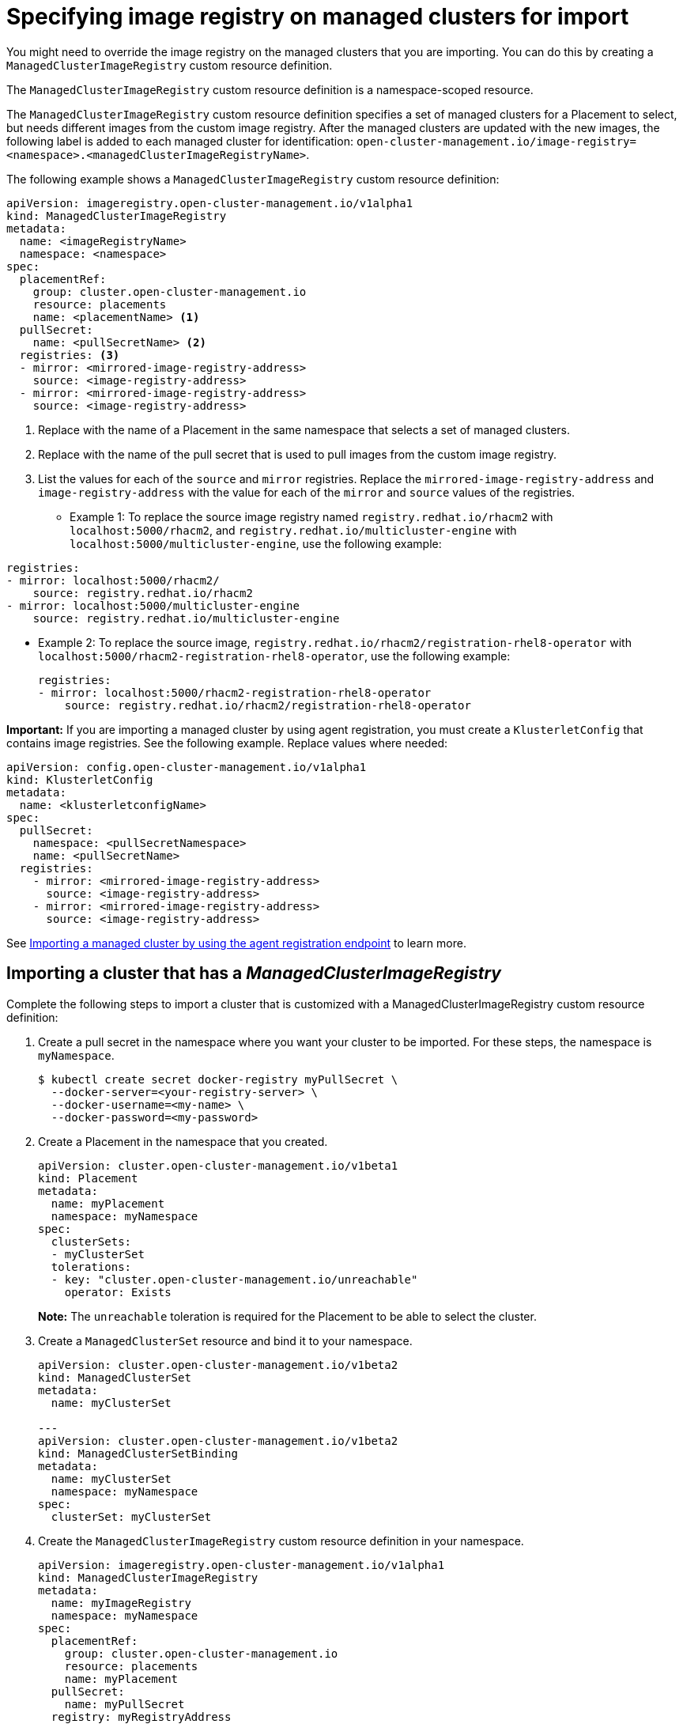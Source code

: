 [#specify-registry-img-on-managed-clusters-for-import]
= Specifying image registry on managed clusters for import

You might need to override the image registry on the managed clusters that you are importing. You can do this by creating a `ManagedClusterImageRegistry` custom resource definition. 

The `ManagedClusterImageRegistry` custom resource definition is a namespace-scoped resource.

The `ManagedClusterImageRegistry` custom resource definition specifies a set of managed clusters for a Placement to select, but needs different images from the custom image registry. After the managed clusters are updated with the new images, the following label is added to each managed cluster for identification: `open-cluster-management.io/image-registry=<namespace>.<managedClusterImageRegistryName>`.

The following example shows a `ManagedClusterImageRegistry` custom resource definition:

[source,yaml]
----
apiVersion: imageregistry.open-cluster-management.io/v1alpha1
kind: ManagedClusterImageRegistry
metadata:
  name: <imageRegistryName>
  namespace: <namespace>
spec:
  placementRef:
    group: cluster.open-cluster-management.io
    resource: placements
    name: <placementName> <1>
  pullSecret:
    name: <pullSecretName> <2>
  registries: <3>
  - mirror: <mirrored-image-registry-address>
    source: <image-registry-address>
  - mirror: <mirrored-image-registry-address>
    source: <image-registry-address>
----
<1> Replace with the name of a Placement in the same namespace that selects a set of managed clusters.
<2> Replace with the name of the pull secret that is used to pull images from the custom image registry.
<3> List the values for each of the `source` and `mirror` registries. Replace the `mirrored-image-registry-address` and `image-registry-address` with the value for each of the `mirror` and `source` values of the registries. 

** Example 1: To replace the source image registry named `registry.redhat.io/rhacm2` with `localhost:5000/rhacm2`, and `registry.redhat.io/multicluster-engine` with `localhost:5000/multicluster-engine`, use the following example:

[source,yaml]
----
registries:
- mirror: localhost:5000/rhacm2/
    source: registry.redhat.io/rhacm2
- mirror: localhost:5000/multicluster-engine
    source: registry.redhat.io/multicluster-engine
----

** Example 2: To replace the source image, `registry.redhat.io/rhacm2/registration-rhel8-operator` with `localhost:5000/rhacm2-registration-rhel8-operator`, use the following example:
+
[source,yaml]
----
registries:
- mirror: localhost:5000/rhacm2-registration-rhel8-operator
    source: registry.redhat.io/rhacm2/registration-rhel8-operator
----

*Important:* If you are importing a managed cluster by using agent registration, you must create a `KlusterletConfig` that contains image registries. See the following example. Replace values where needed:

[source,yaml]
----
apiVersion: config.open-cluster-management.io/v1alpha1
kind: KlusterletConfig
metadata:
  name: <klusterletconfigName>
spec:
  pullSecret:
    namespace: <pullSecretNamespace>
    name: <pullSecretName>
  registries:
    - mirror: <mirrored-image-registry-address>
      source: <image-registry-address>
    - mirror: <mirrored-image-registry-address>
      source: <image-registry-address>
----
 
See xref:../cluster_lifecycle/import_agent.adoc#importing-managed-agent[Importing a managed cluster by using the agent registration endpoint] to learn more.

[#import-cluster-managedclusterimageregistry]
== Importing a cluster that has a _ManagedClusterImageRegistry_

Complete the following steps to import a cluster that is customized with a ManagedClusterImageRegistry custom resource definition: 

. Create a pull secret in the namespace where you want your cluster to be imported. For these steps, the namespace is `myNamespace`.
+
----
$ kubectl create secret docker-registry myPullSecret \
  --docker-server=<your-registry-server> \
  --docker-username=<my-name> \
  --docker-password=<my-password>
----

. Create a Placement in the namespace that you created.
+
[source,yaml]
----
apiVersion: cluster.open-cluster-management.io/v1beta1
kind: Placement
metadata:
  name: myPlacement
  namespace: myNamespace
spec:
  clusterSets:
  - myClusterSet
  tolerations:
  - key: "cluster.open-cluster-management.io/unreachable"
    operator: Exists
----
+
*Note:* The `unreachable` toleration is required for the Placement to be able to select the cluster. 

. Create a `ManagedClusterSet` resource and bind it to your namespace.
+
[source,yaml]
----
apiVersion: cluster.open-cluster-management.io/v1beta2
kind: ManagedClusterSet
metadata:
  name: myClusterSet
  
---
apiVersion: cluster.open-cluster-management.io/v1beta2
kind: ManagedClusterSetBinding
metadata:
  name: myClusterSet
  namespace: myNamespace
spec:
  clusterSet: myClusterSet
----

. Create the `ManagedClusterImageRegistry` custom resource definition in your namespace.
+
[source,yaml]
----
apiVersion: imageregistry.open-cluster-management.io/v1alpha1
kind: ManagedClusterImageRegistry
metadata:
  name: myImageRegistry
  namespace: myNamespace
spec:
  placementRef:
    group: cluster.open-cluster-management.io
    resource: placements
    name: myPlacement
  pullSecret:
    name: myPullSecret
  registry: myRegistryAddress
----

. Import a managed cluster from the console and add it to a managed cluster set.

. Copy and run the import commands on the managed cluster after the label `open-cluster-management.io/image-registry=myNamespace.myImageRegistry` is added to the managed cluster.

[#configure-proxy-settings-for-observability-add-ons]
== Configuring proxy settings for Observability add-ons

Configure the proxy settings to allow the communications from the managed cluster to access the hub cluster through a HTTP and HTTPS proxy server. Typically, add-ons do not need any special configuration to support HTTP and HTTPS proxy servers between a hub cluster and a managed cluster. But if you enabled the Observability add-on, you must complete the following configuration: 

.Prerequisite 
- You have a hub cluster. 
- You have enabled the proxy settings between the hub cluster and managed cluster. 


. Go to the cluster namespace on your hub cluster. 
. Create an `AddOnDeploymentConfig` with the proxy settings. For an example, see the following yaml:
+
[source,yaml]
----
apiVersion: addon.open-cluster-management.io/v1alpha1
kind: AddOnDeploymentConfig
metadata:
  name: <addon-deploy-config-name>
  namespace: <managed-cluster-name>
spec:
  agentInstallNamespace: open-cluster-managment-addon-observability
  proxyConfig:
    httpsProxy: "https://<username>:<password>@<ip>:<port>"
    noProxy: ".cluster.local,.svc,172.30.0.1"
----

.. Specify the same name for the HTTP and HTTPS proxy. For example, `http://<username>:<password>@<ip>:<port>`. 
.. For the field, `noProxy`, include the IP address of the `kube-apiserver`. 
.. To access this IP address, run the following command on your managed cluster: `oc -n default describe svc kubernetes | grep IP:`. 
. Go to the `ManagedClusterAddOn`.
. Reference the `AddOnDeploymentConfig` you made by adding an item in `spec.configs`. For an example, see the following yaml:
+
[source,yaml]
----
apiVersion: addon.open-cluster-management.io/v1alpha1
kind: AddOnDeploymentConfig
metadata:
  name: <addon-deploy-config-name>
  namespace: <managed-cluster-name>
spec:
  agentInstallNamespace: open-cluster-managment-addon-observability
  proxyConfig:
    httpsProxy: "https://<username>:<password>@<ip>:<port>"
    noProxy: ".cluster.local,.svc,172.30.0.1"
----

[#disabling-proxy-settings-for-observability-add-ons]
== Disabling proxy settings for Observability add-ons

If your development needs change, you might need to disable the Observability add-ons you configured for the hub cluster and managed cluster. You can disable the Observability add-on at any time. ,

. Go to the `ManagedClusterAddOn`.
. Remove the referenced `AddOnDeploymentConfig`. 